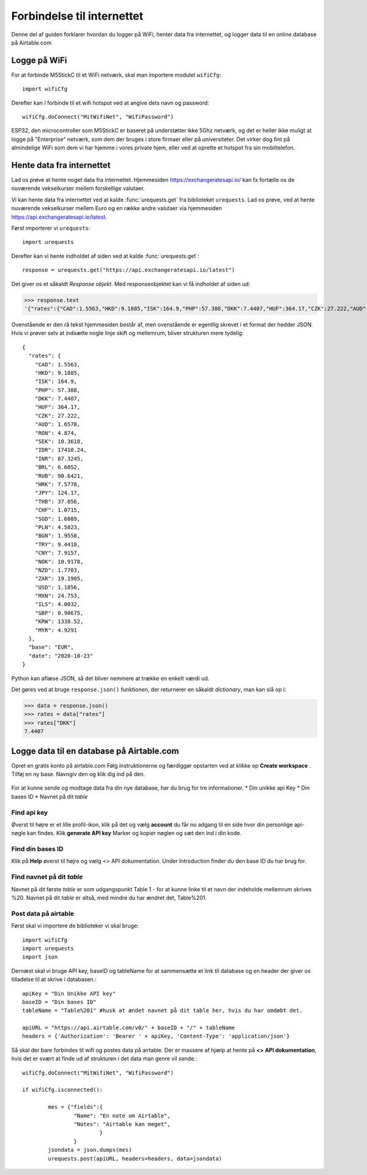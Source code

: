 .. |SIGNUP| image:: illustrationer/airtable/signup.png
   :height: 25
   :width: 80

.. |CREATE| image:: illustrationer/airtable/create.png
   :height: 25
   :width: 90


Forbindelse til internettet
===========================

Denne del af guiden forklarer hvordan du logger på WiFi, henter data
fra internettet, og logger data til en online database på Airtable.com

Logge på WiFi
-------------
For at forbinde M5StickC til et WiFi netværk, skal man importere
modulet ``wifiCfg``::

  import wifiCfg

Derefter kan I forbinde til et wifi hotspot ved at angive dets navn og
password::

  wifiCfg.doConnect("MitWifiNet", "WifiPassword")



ESP32, den microcontroller som M5StickC er baseret på understøtter
ikke 5Ghz netværk, og det er heller ikke muligt at logge på
"Enterprise" netværk, som dem der bruges i store firmaer eller på
universiteter. Det virker dog fint på almindelige WiFi som dem vi har
hjemme i vores private hjem, eller ved at oprette et hotspot fra sin
mobiltelefon.

.. function:: wifiCfg.doConnect(essid, password)

   Forbind til wifi-netværket med navnet `essid` og passwordet `password`.

   :param essid: Tekststreng: navnet på det WiFi-hotspot du vil forbinde til (fx ``"dlink-2,4GHz"``)
   :param password: Tekststreng: passwordet til WiFi netværket

.. function:: wifiCfg.isconnected()

   Returnerer ``True`` hvis M5StickC er forbundet til et WiFi hotspot.
   Returnerer ``False`` hvis den ikke er forbundet.

   :rtype: `bool`


Hente data fra internettet
--------------------------

Lad os prøve at hente noget data fra internettet. Hjemmesiden
https://exchangeratesapi.io/ kan fx fortælle os de nuværende
vekselkurser mellem forskellige valutaer.

Vi kan hente data fra internettet ved at kalde :func:`urequests.get` fra
biblioteket ``urequests``. Lad os prøve, ved at hente nuværende
vekselkurser mellem Euro og en række andre valutaer via hjemmesiden
https://api.exchangeratesapi.io/latest.

Først importerer vi ``urequests``::

  import urequests

Derefter kan vi hente indholdet af siden ved at kalde :func:`urequests.get`::

  response = urequests.get("https://api.exchangeratesapi.io/latest")

Det giver os et såkaldt *Response objekt*. Med responseobjektet kan vi
få indholdet af siden ud:

>>> response.text
'{"rates":{"CAD":1.5563,"HKD":9.1885,"ISK":164.9,"PHP":57.388,"DKK":7.4407,"HUF":364.17,"CZK":27.222,"AUD":1.6578,"RON":4.874,"SEK":10.3618,"IDR":17410.24,"INR":87.3245,"BRL":6.6052,"RUB":90.6421,"HRK":7.5778,"JPY":124.17,"THB":37.056,"CHF":1.0715,"SGD":1.6089,"PLN":4.5823,"BGN":1.9558,"TRY":9.4418,"CNY":7.9157,"NOK":10.9178,"NZD":1.7703,"ZAR":19.1905,"USD":1.1856,"MXN":24.753,"ILS":4.0032,"GBP":0.90675,"KRW":1338.52,"MYR":4.9291},"base":"EUR","date":"2020-10-23"}'

Ovenstående er den rå tekst hjemmesiden består af, men ovenstående er
egentlig skrevet i et format der hedder JSON. Hvis vi prøver selv at
indsætte nogle linje skift og mellemrum, bliver strukturen mere
tydelig::

  {
    "rates": {
      "CAD": 1.5563,
      "HKD": 9.1885,
      "ISK": 164.9,
      "PHP": 57.388,
      "DKK": 7.4407,
      "HUF": 364.17,
      "CZK": 27.222,
      "AUD": 1.6578,
      "RON": 4.874,
      "SEK": 10.3618,
      "IDR": 17410.24,
      "INR": 87.3245,
      "BRL": 6.6052,
      "RUB": 90.6421,
      "HRK": 7.5778,
      "JPY": 124.17,
      "THB": 37.056,
      "CHF": 1.0715,
      "SGD": 1.6089,
      "PLN": 4.5823,
      "BGN": 1.9558,
      "TRY": 9.4418,
      "CNY": 7.9157,
      "NOK": 10.9178,
      "NZD": 1.7703,
      "ZAR": 19.1905,
      "USD": 1.1856,
      "MXN": 24.753,
      "ILS": 4.0032,
      "GBP": 0.90675,
      "KRW": 1338.52,
      "MYR": 4.9291
    },
    "base": "EUR",
    "date": "2020-10-23"
  }

Python kan aflæse JSON, så det bliver nemmere at trække en enkelt værdi ud.

Det gøres ved at bruge ``response.json()`` funktionen, der returnerer
en såkaldt `dictionary`, man kan slå op i:
  
>>> data = response.json()
>>> rates = data["rates"]
>>> rates["DKK"]
7.4407

.. function:: urequests.get(url)
              urequests.get(url, headers)


   :rtype: `Response` object


.. function:: urequests.post(url)
              urequests.post(url, data, headers)
              urequests.post(url, data, headers)


   :rtype: `Response` object


Logge data til en database på Airtable.com
------------------------------------------

Opret en gratis konto på airtable.com |SIGNUP| Følg instruktionerne og færdiggør opstarten ved at klikke op **Create workspace**  |CREATE|. Tilføj en ny base. Navngiv den og klik dig ind på den. 

.. figure:: illustrationer/airtable/startbase.png
      :alt: opret ny base
      :width: 500px

For at kunne sende og modtage data fra din nye database, har du brug for tre informationer.
* Din unikke api Key
* Din bases ID
* Navnet på dit *table*

Find api key
^^^^^^^^^^^^
Øverst til højre er et lille profil-ikon, klik på det og vælg **account** du får nu adgang til en side hvor din personlige api-nøgle kan findes. Klik **generate API key** Marker og kopier nøglen og sæt den ind i din kode. 

.. image:: illustrationer/airtable/finapi.gif

Find din bases ID
^^^^^^^^^^^^^^^^^

Klik på **Help** øverst til højre og vælg <> API dokumentation. Under Introduction finder du den base ID du har brug for.

.. image:: illustrationer/airtable/baseID.gif

Find navnet på dit *table*
^^^^^^^^^^^^^^^^^^^^^^^^^^

Navnet på dit første *table* er som udgangspunkt Table 1 - for at kunne linke til et navn der indeholde mellemrum skrives %20. Navnet på dit *table* er altså, med mindre du har ændret det, Table%201. 

Post data på airtable
^^^^^^^^^^^^^^^^^^^^^

Først skal vi importere de biblioteker vi skal bruge::

	import wifiCfg
	import urequests
	import json

Dernæst skal vi bruge API key, baseID og tableName for at sammensætte et link til database og en header der giver os tilladelse til at skrive i databasen.::
 
	apiKey = "Din Unikke API key"
	baseID = "Din bases ID"
	tableName = "Table%201" #husk at ændet navnet på dit table her, hvis du har omdøbt det.

	apiURL = "https://api.airtable.com/v0/" + baseID + "/" + tableName
	headers = {'Authorization': 'Bearer ' + apiKey, 'Content-Type': 'application/json'}

Så skal der bare forbindes til wifi og postes data på airtable. Der er massere af hjælp at hente på **<> API dokumentation**, hvis det er svært at finde ud af strukturen i det data man genre vil sende.::

	wifiCfg.doConnect("MitWifiNet", "WifiPassword")

	if wifiCfg.isconnected():
    
        	mes = {"fields":{
            		"Name": "En note om Airtable",
            		"Notes": "Airtable kan meget",
                		}
            		}
        	jsondata = json.dumps(mes)
        	urequests.post(apiURL, headers=headers, data=jsondata)
 

